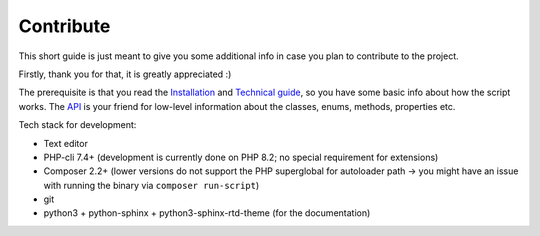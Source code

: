 Contribute
==========
This short guide is just meant to give you some additional info in case you plan to contribute to the project.

Firstly, thank you for that, it is greatly appreciated :)

The prerequisite is that you read the `Installation <install.html>`_ and `Technical guide <techguide.html>`_, so you have some basic info about how the script works. The `API <../api/index.html>`_ is your friend for low-level information about the classes, enums, methods, properties etc.

Tech stack for development:

- Text editor
- PHP-cli 7.4+ (development is currently done on PHP 8.2; no special requirement for extensions)
- Composer 2.2+ (lower versions do not support the PHP superglobal for autoloader path -> you might have an issue with running the binary via ``composer run-script``)
- git
- python3 + python-sphinx + python3-sphinx-rtd-theme (for the documentation)
